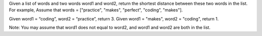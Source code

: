 Given a list of words and two words word1 and word2, return the shortest
distance between these two words in the list. For example, Assume that
words = ["practice", "makes", "perfect", "coding", "makes"].

Given word1 = “coding”, word2 = “practice”, return 3. Given word1 =
"makes", word2 = "coding", return 1.

Note: You may assume that word1 does not equal to word2, and word1 and
word2 are both in the list.
